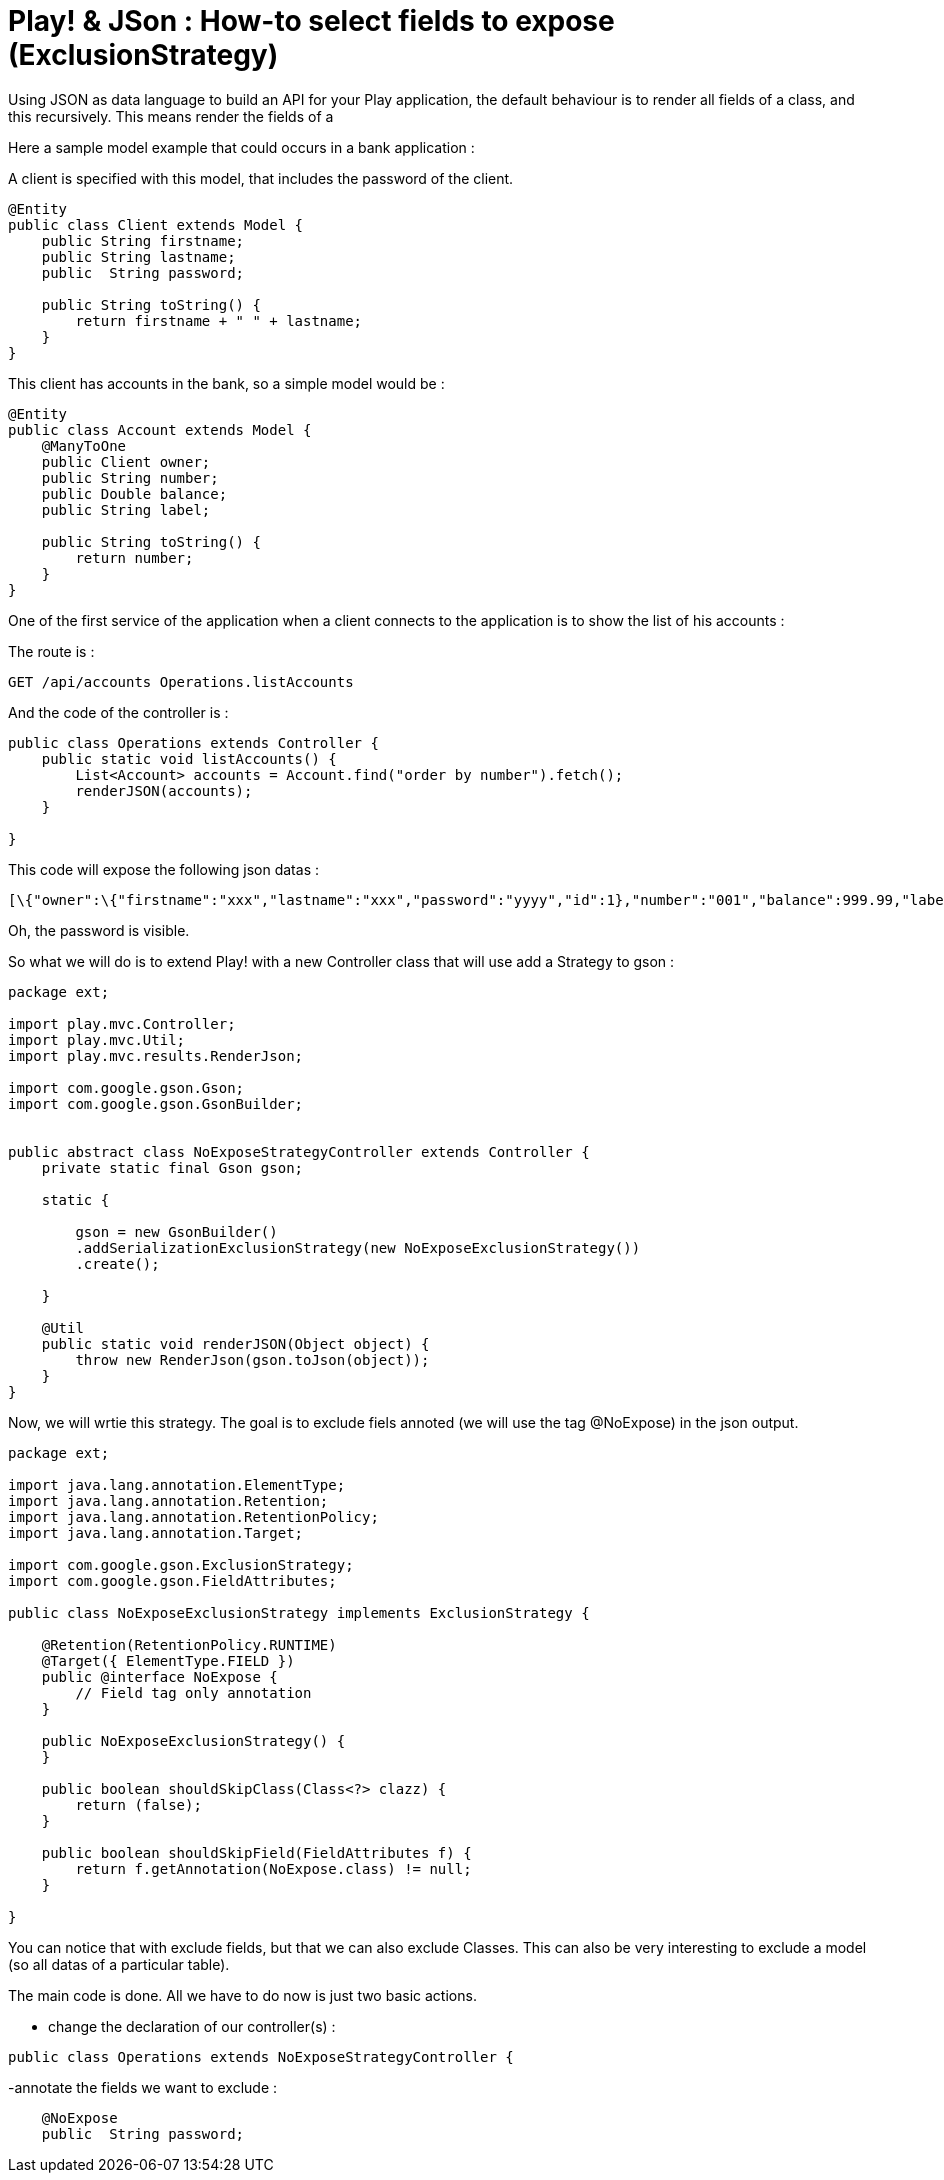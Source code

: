 = Play! & JSon : How-to select fields to expose (ExclusionStrategy)
:published_at: 2012-06-24
:hp-tags: ExclusionStrategy, json, play framework

Using JSON as data language to build an API for your Play application, the default behaviour is to render all fields of a class, and this recursively. This means render the fields of a

Here a sample model example that could occurs in a bank application :

A client is specified with this model, that includes the password of the client.

[source,java]

-----------------------
@Entity
public class Client extends Model {
    public String firstname;
    public String lastname;
    public  String password;
    
    public String toString() {
        return firstname + " " + lastname;
    }
}
-----------------------

This client has accounts in the bank, so a simple model would be :

[source,java]

-----------------------
@Entity
public class Account extends Model {
    @ManyToOne
    public Client owner;
    public String number;
    public Double balance;
    public String label;
    
    public String toString() {
        return number;
    }
}
-----------------------

One of the first service of the application when a client connects to the application is to show the list of his accounts :

The route is :

[source] 
GET /api/accounts Operations.listAccounts

And the code of the controller is :

[source,java]

-----------------------
public class Operations extends Controller {
    public static void listAccounts() {
        List<Account> accounts = Account.find("order by number").fetch();
        renderJSON(accounts);
    }

}
-----------------------

This code will expose the following json datas :

[source] 
[\{"owner":\{"firstname":"xxx","lastname":"xxx","password":"yyyy","id":1},"number":"001","balance":999.99,"label":"ACCOUNT X","id":1},...]

Oh, the password is visible.

So what we will do is to extend Play! with a new Controller class that will use add a Strategy to gson :

[source,java]

-----------------------
package ext;

import play.mvc.Controller;
import play.mvc.Util;
import play.mvc.results.RenderJson;

import com.google.gson.Gson;
import com.google.gson.GsonBuilder;


public abstract class NoExposeStrategyController extends Controller {
    private static final Gson gson;

    static {

        gson = new GsonBuilder()
        .addSerializationExclusionStrategy(new NoExposeExclusionStrategy())  
        .create();

    }

    @Util 
    public static void renderJSON(Object object) {
        throw new RenderJson(gson.toJson(object));
    }
}
-----------------------

Now, we will wrtie this strategy. The goal is to exclude fiels annoted (we will use the tag @NoExpose) in the json output.

[source,java]

-----------------------
package ext;

import java.lang.annotation.ElementType;
import java.lang.annotation.Retention;
import java.lang.annotation.RetentionPolicy;
import java.lang.annotation.Target;

import com.google.gson.ExclusionStrategy;
import com.google.gson.FieldAttributes;

public class NoExposeExclusionStrategy implements ExclusionStrategy {

    @Retention(RetentionPolicy.RUNTIME)
    @Target({ ElementType.FIELD })
    public @interface NoExpose {
        // Field tag only annotation
    }

    public NoExposeExclusionStrategy() {
    }

    public boolean shouldSkipClass(Class<?> clazz) {
        return (false);
    }

    public boolean shouldSkipField(FieldAttributes f) {
        return f.getAnnotation(NoExpose.class) != null;
    }

}
-----------------------

You can notice that with exclude fields, but that we can also exclude Classes. This can also be very interesting to exclude a model (so all datas of a particular table).

The main code is done. All we have to do now is just two basic actions.

- change the declaration of our controller(s) :

[source,java]

-----------------------
public class Operations extends NoExposeStrategyController {
-----------------------

-annotate the fields we want to exclude :

[source,java]

-----------------------
    @NoExpose   
    public  String password;
-----------------------
